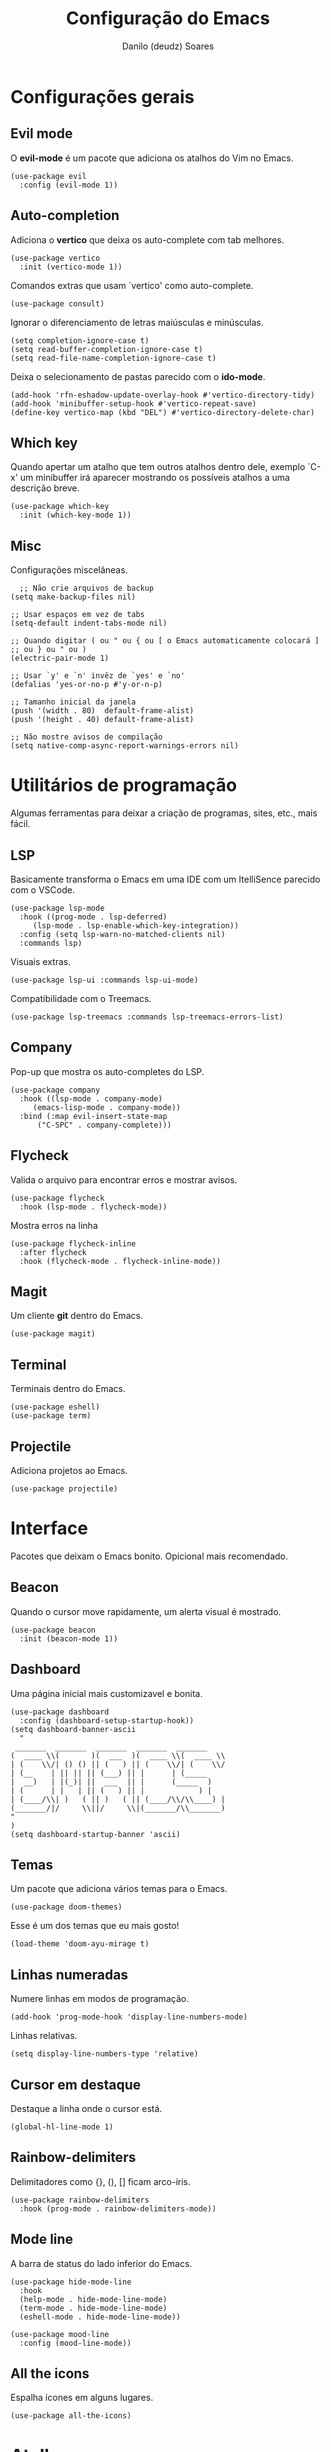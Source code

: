 #+TITLE: Configuração do Emacs
#+AUTHOR: Danilo (deudz) Soares
#+STARTUP: content

* Configurações gerais
** Evil mode
O *evil-mode* é um pacote que adiciona os atalhos do Vim no Emacs.
#+begin_src elisp
  (use-package evil
    :config (evil-mode 1))
#+end_src

** Auto-completion
Adiciona o *vertico* que deixa os auto-complete com tab melhores.
#+begin_src elisp
  (use-package vertico
    :init (vertico-mode 1))
#+end_src
Comandos extras que usam `vertico' como auto-complete.
#+begin_src elisp 
  (use-package consult)
#+end_src
Ignorar o diferenciamento de letras maiúsculas e minúsculas.
#+begin_src elisp
  (setq completion-ignore-case t)
  (setq read-buffer-completion-ignore-case t)
  (setq read-file-name-completion-ignore-case t)
#+end_src
Deixa o selecionamento de pastas parecido com o *ido-mode*.
#+begin_src elisp
  (add-hook 'rfn-eshadow-update-overlay-hook #'vertico-directory-tidy)
  (add-hook 'minibuffer-setup-hook #'vertico-repeat-save)
  (define-key vertico-map (kbd "DEL") #'vertico-directory-delete-char)
#+end_src

** Which key
Quando apertar um atalho que tem outros atalhos dentro dele, exemplo `C-x'
um minibuffer irá aparecer mostrando os possíveis atalhos a uma descrição
breve.
#+begin_src elisp
  (use-package which-key
    :init (which-key-mode 1))
#+end_src

** Misc
Configurações miscelâneas.
#+begin_src elisp
    ;; Não crie arquivos de backup
  (setq make-backup-files nil)

  ;; Usar espaços em vez de tabs
  (setq-default indent-tabs-mode nil)

  ;; Quando digitar ( ou " ou { ou [ o Emacs automaticamente colocará ]
  ;; ou } ou " ou )
  (electric-pair-mode 1)

  ;; Usar `y' e `n' invêz de `yes' e `no'
  (defalias 'yes-or-no-p #'y-or-n-p)

  ;; Tamanho inicial da janela
  (push '(width . 80)  default-frame-alist)
  (push '(height . 40) default-frame-alist)

  ;; Não mostre avisos de compilação
  (setq native-comp-async-report-warnings-errors nil)
#+end_src

* Utilitários de programação
Algumas ferramentas para deixar a criação de programas, sites, etc., mais fácil.
** LSP
Basicamente transforma o Emacs em uma IDE com um ItelliSence parecido com
o VSCode.
#+begin_src elisp
  (use-package lsp-mode
    :hook ((prog-mode . lsp-deferred)
	   (lsp-mode . lsp-enable-which-key-integration))
    :config (setq lsp-warn-no-matched-clients nil)
    :commands lsp)
#+end_src
Visuais extras.
#+begin_src elisp
  (use-package lsp-ui :commands lsp-ui-mode)
#+end_src
Compatibilidade com o Treemacs.
#+begin_src elisp
  (use-package lsp-treemacs :commands lsp-treemacs-errors-list)
#+end_src
** Company
Pop-up que mostra os auto-completes do LSP.
#+begin_src elisp
  (use-package company
    :hook ((lsp-mode . company-mode)
	   (emacs-lisp-mode . company-mode))
    :bind (:map evil-insert-state-map
		("C-SPC" . company-complete)))
#+end_src

** Flycheck
Valida o arquivo para encontrar erros e mostrar avisos.
#+begin_src elisp
  (use-package flycheck
    :hook (lsp-mode . flycheck-mode))
#+end_src
Mostra erros na linha
#+begin_src elisp
  (use-package flycheck-inline
    :after flycheck
    :hook (flycheck-mode . flycheck-inline-mode))
#+end_src

** Magit
Um cliente *git* dentro do Emacs.
#+begin_src elisp
  (use-package magit)
#+end_src

** Terminal
Terminais dentro do Emacs.
#+begin_src elisp
  (use-package eshell)
  (use-package term)
#+end_src

** Projectile
Adiciona projetos ao Emacs.
#+begin_src elisp
  (use-package projectile)
#+end_src

* Interface
Pacotes que deixam o Emacs bonito. Opicional mais recomendado.
** Beacon
Quando o cursor move rapidamente, um alerta visual é mostrado.
#+begin_src elisp
  (use-package beacon
    :init (beacon-mode 1))
#+end_src

** Dashboard
Uma página inicial mais customizavel e bonita.
#+begin_src elisp
  (use-package dashboard
    :config (dashboard-setup-startup-hook))
  (setq dashboard-banner-ascii
	"
   _______  _______  _______  _______  _______
  (  ____ \\(       )(  ___  )(  ____ \\(  ____ \\
  | (    \\/| () () || (   ) || (    \\/| (    \\/
  | (__    | || || || (___) || |      | (_____
  |  __)   | |(_)| ||  ___  || |      (_____  )
  | (      | |   | || (   ) || |            ) |
  | (____/\\| )   ( || )   ( || (____/\\/\\____) |
  (_______/|/     \\||/     \\|(_______/\\_______)
  "
  )
  (setq dashboard-startup-banner 'ascii)
#+end_src

** Temas
Um pacote que adiciona vários temas para o Emacs.
#+begin_src elisp
  (use-package doom-themes)
#+end_src
Esse é um dos temas que eu mais gosto!
#+begin_src elisp
  (load-theme 'doom-ayu-mirage t)
#+end_src

** Linhas numeradas
Numere linhas em modos de programação.
#+begin_src elisp
  (add-hook 'prog-mode-hook 'display-line-numbers-mode)
#+end_src
Linhas relativas.
#+begin_src elisp
  (setq display-line-numbers-type 'relative)
#+end_src

** Cursor em destaque
Destaque a linha onde o cursor está.
#+begin_src elisp
  (global-hl-line-mode 1)
#+end_src

** Rainbow-delimiters
Delimitadores como {}, (), [] ficam arco-íris.
#+begin_src elisp
  (use-package rainbow-delimiters
    :hook (prog-mode . rainbow-delimiters-mode))
#+end_src

** Mode line
A barra de status do lado inferior do Emacs.
#+begin_src elisp
  (use-package hide-mode-line
    :hook
    (help-mode . hide-mode-line-mode)
    (term-mode . hide-mode-line-mode)
    (eshell-mode . hide-mode-line-mode))

  (use-package mood-line
    :config (mood-line-mode))
#+end_src

** All the icons
Espalha ícones em alguns lugares.
#+begin_src elisp
  (use-package all-the-icons)
#+end_src

* Atalhos
Atalhos que facilitam a minha vida.
#+begin_src elisp
  ;; Definir a tecla líder
  (evil-set-leader 'normal (kbd "SPC"))

  ;; Arquivos
  (evil-define-key 'normal 'global
    (kbd "<leader>ff") #'find-file
    (kbd "<leader>fe") #'consult-recent-file
    (kbd "<leader>fs") #'save-buffer
    (kbd "<leader>fS") #'save-some-buffers
    (kbd "<leader>fd") #'delete-file
    (kbd "<leader>fr") #'rename-file)

  ;; Buffers
  (evil-define-key 'normal 'global
    (kbd "<leader>bb") #'consult-buffer
    (kbd "<leader>bl") #'ibuffer
    (kbd "<leader>bn") #'next-buffer
    (kbd "<leader>bp") #'previous-buffer
    (kbd "<leader>bd") #'kill-current-buffer
    (kbd "<leader>bk") #'kill-buffer)
  (keymap-global-set "C-x C-b" #'ibuffer)

  ;; Janelas
  (evil-define-key 'normal 'global
    (kbd "<leader>ww") #'other-window
    (kbd "<leader>wq") #'delete-window
    (kbd "<leader>w0") #'delete-window
    (kbd "<leader>wo") #'delete-other-windows
    (kbd "<leader>w1") #'delete-other-windows
    (kbd "<leader>wS") #'split-window-below
    (kbd "<leader>ws") #'split-window-right
    (kbd "<leader>wh") #'evil-window-left
    (kbd "<leader>wj") #'evil-window-down
    (kbd "<leader>wk") #'evil-window-up
    (kbd "<leader>wl") #'evil-window-right)

  ;; Dired
  (evil-define-key 'normal 'global
    (kbd "<leader>dd") #'dired)

  ;; Ajuda
  (evil-define-key 'normal 'global
    (kbd "<leader>hf") #'describe-function
    (kbd "<leader>hv") #'describe-variable
    (kbd "<leader>hk") #'describe-key
    (kbd "<leader>hx") #'describe-command
    (kbd "<leader>ha") #'apropos-command
    (kbd "<leader>hc") #'describe-key-briefly)

  ;; Sair
  (evil-define-key 'normal 'global
    (kbd "<leader>qq") #'save-buffers-kill-emacs
    (kbd "<leader>qr") #'restart-emacs
    (kbd "<leader>qQ") #'kill-emacs)

  ;; Outros
  (evil-define-key 'normal 'global
    (kbd "<leader>SPC") #'execute-extended-command)
  (keymap-set minibuffer-local-map "<escape>" #'abort-recursive-edit)

  ;; Nomear os prefixos
  (which-key-add-key-based-replacements
    "SPC f" "arquivos"
    "SPC b" "buffers"
    "SPC w" "janela"
    "SPC d" "dired"
    "SPC h" "ajuda"
    "SPC q" "sair/reiniciar")
#+end_src
